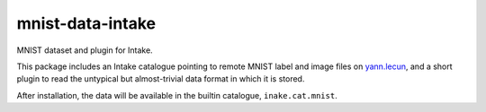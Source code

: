 mnist-data-intake
-----------------

MNIST dataset and plugin for Intake.

This package includes an Intake catalogue pointing to remote MNIST label and
image files on `yann.lecun`_, and a short plugin to
read the untypical but almost-trivial data format in which it is stored.

.. _yann.lecun: http://yann.lecun.com/exdb/mnist/

After installation, the data will be available in the builtin catalogue,
``inake.cat.mnist``.